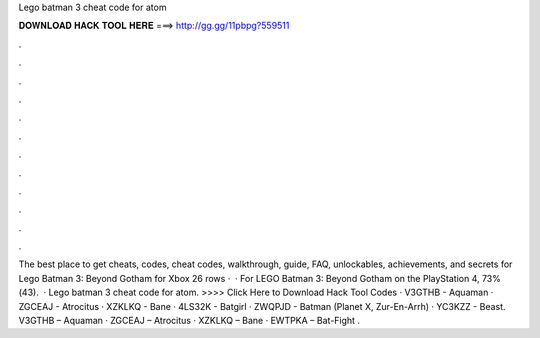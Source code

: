 Lego batman 3 cheat code for atom

𝐃𝐎𝐖𝐍𝐋𝐎𝐀𝐃 𝐇𝐀𝐂𝐊 𝐓𝐎𝐎𝐋 𝐇𝐄𝐑𝐄 ===> http://gg.gg/11pbpg?559511

.

.

.

.

.

.

.

.

.

.

.

.

The best place to get cheats, codes, cheat codes, walkthrough, guide, FAQ, unlockables, achievements, and secrets for Lego Batman 3: Beyond Gotham for Xbox  26 rows ·  · For LEGO Batman 3: Beyond Gotham on the PlayStation 4, 73%(43).  · Lego batman 3 cheat code for atom. >>>> Click Here to Download Hack Tool Codes · V3GTHB - Aquaman · ZGCEAJ - Atrocitus · XZKLKQ - Bane · 4LS32K - Batgirl · ZWQPJD - Batman (Planet X, Zur-En-Arrh) · YC3KZZ - Beast. V3GTHB – Aquaman · ZGCEAJ – Atrocitus · XZKLKQ – Bane · EWTPKA – Bat-Fight .